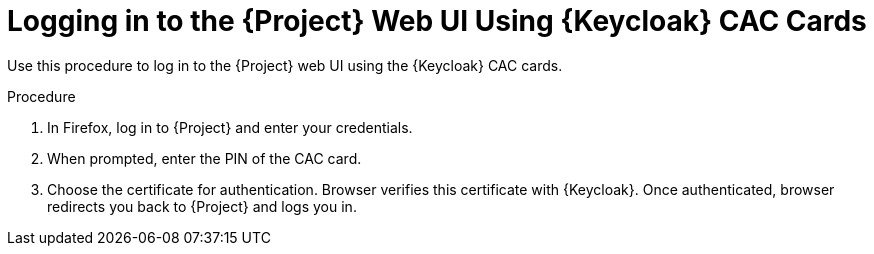 [id="logging-in-to-the-project-web-ui-using-keycloak-cac-cards_{context}"]
= Logging in to the {Project} Web UI Using {Keycloak} CAC Cards

Use this procedure to log in to the {Project} web UI using the {Keycloak} CAC cards.

.Procedure

. In Firefox, log in to {Project} and enter your credentials.
. When prompted, enter the PIN of the CAC card.
. Choose the certificate for authentication.
Browser verifies this certificate with {Keycloak}.
Once authenticated, browser redirects you back to {Project} and logs you in.
